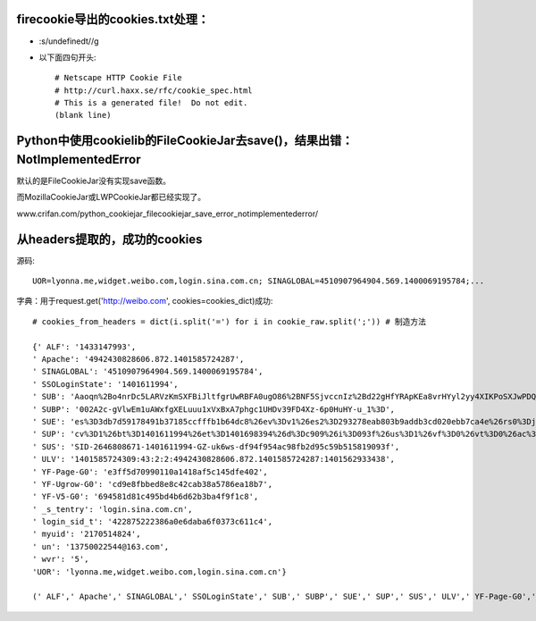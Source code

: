 firecookie导出的cookies.txt处理：
=================================

* :s/undefined\t//g

* 以下面四句开头:: 

    # Netscape HTTP Cookie File
    # http://curl.haxx.se/rfc/cookie_spec.html
    # This is a generated file!  Do not edit.
    (blank line)


Python中使用cookielib的FileCookieJar去save()，结果出错：NotImplementedError
================================================================================

默认的是FileCookieJar没有实现save函数。

而MozillaCookieJar或LWPCookieJar都已经实现了。

www.crifan.com/python_cookiejar_filecookiejar_save_error_notimplementederror/


从headers提取的，成功的cookies
=================================

源码::

    UOR=lyonna.me,widget.weibo.com,login.sina.com.cn; SINAGLOBAL=4510907964904.569.1400069195784;...

字典：用于request.get('http://weibo.com', cookies=cookies_dict)成功::

    # cookies_from_headers = dict(i.split('=') for i in cookie_raw.split(';')) # 制造方法

    {' ALF': '1433147993',
    ' Apache': '4942430828606.872.1401585724287',
    ' SINAGLOBAL': '4510907964904.569.1400069195784',
    ' SSOLoginState': '1401611994',
    ' SUB': 'Aaoqn%2Bo4nrDc5LARVzKmSXFBiJltfgrUwRBFA0ugO86%2BNF5SjvccnIz%2Bd22gHfYRApKEa8vrHYyl2yy4XIKPoSXJwPDQu8ysNsCUyrnfnfnQuZrtUARwH47BLLPS9015GdUUvBiEWjDNSJGkucqCZW0%3D',
    ' SUBP': '002A2c-gVlwEm1uAWxfgXELuuu1xVxBxA7phgc1UHDv39FD4Xz-6p0HuHY-u_1%3D',
    ' SUE': 'es%3D3db7d59178491b37185ccfffb1b64dc8%26ev%3Dv1%26es2%3D293278eab803b9addb3cd020ebb7ca4e%26rs0%3Djb%252BYBMk%252B%252BxrLBhgvcs06jNWt42t6fhJ3bndL5mHEhKSt0l3p2NeJQhWl40ZLqFNFhJdV4Np%252BsbfPYmzp1Ea%252FGA%252BpU0Kh2HqpDVExh7G2YGwnunexvvaiyJSKBrysx4PNZQHm5fcnVjKVuVejRqmwd89dsn%252B98I%252FLjYBFPGz74Wc%253D%26rv%3D0',
    ' SUP': 'cv%3D1%26bt%3D1401611994%26et%3D1401698394%26d%3Dc909%26i%3D093f%26us%3D1%26vf%3D0%26vt%3D0%26ac%3D19%26st%3D0%26uid%3D2646808671%26name%3D13750022544%2540163.com%26nick%3D%25E6%25A0%25A1%25E5%259B%25AD%25E7%25BB%258F%25E6%25B5%258E%25E8%25B5%2584%25E8%25AE%25AF%25E5%2593%2588%25E5%2593%2588%26fmp%3D%26lcp%3D',
    ' SUS': 'SID-2646808671-1401611994-GZ-uk6ws-df94f954ac98fb2d95c59b515819093f',
    ' ULV': '1401585724309:43:2:2:4942430828606.872.1401585724287:1401562933438',
    ' YF-Page-G0': 'e3ff5d70990110a1418af5c145dfe402',
    ' YF-Ugrow-G0': 'cd9e8fbbed8e8c42cab38a5786ea18b7',
    ' YF-V5-G0': '694581d81c495bd4b6d62b3ba4f9f1c8',
    ' _s_tentry': 'login.sina.com.cn',
    ' login_sid_t': '422875222386a0e6daba6f0373c611c4',
    ' myuid': '2170514824',
    ' un': '13750022544@163.com',
    ' wvr': '5',
    'UOR': 'lyonna.me,widget.weibo.com,login.sina.com.cn'}
    
    (' ALF',' Apache',' SINAGLOBAL',' SSOLoginState',' SUB',' SUBP',' SUE',' SUP',' SUS',' ULV',' YF-Page-G0',' YF-Ugrow-G0',' YF-V5-G0',' _s_tentry',' login_sid_t',' myuid',' un',' wvr','UOR')
